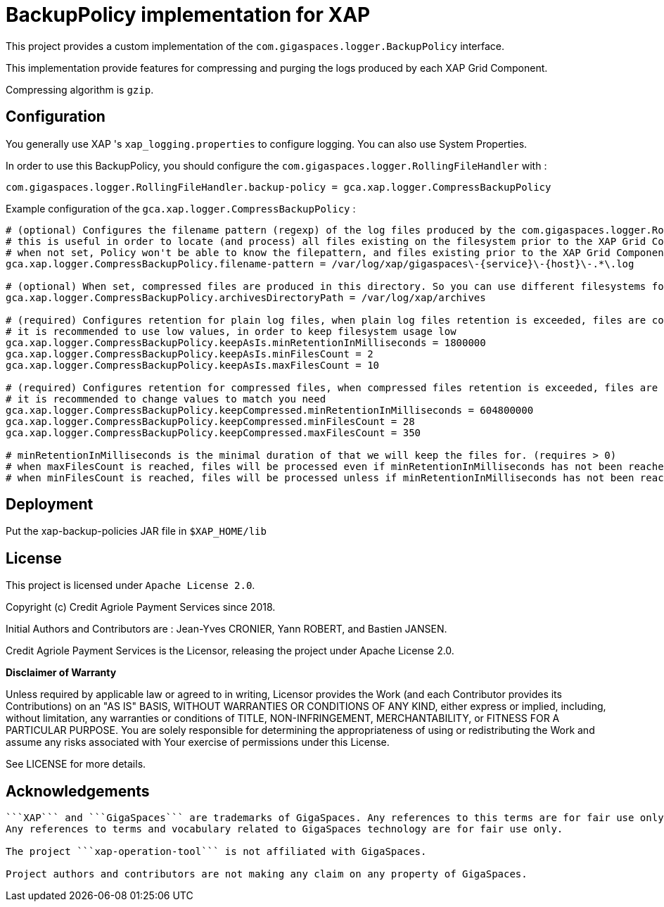 = BackupPolicy implementation for XAP

This project provides a custom implementation of the ```com.gigaspaces.logger.BackupPolicy``` interface.

This implementation provide features for compressing and purging the logs produced by each XAP Grid Component.

Compressing algorithm is ```gzip```.

== Configuration

You generally use XAP 's ```xap_logging.properties``` to configure logging. You can also use System Properties.

In order to use this BackupPolicy, you should configure the ```com.gigaspaces.logger.RollingFileHandler``` with :
```
com.gigaspaces.logger.RollingFileHandler.backup-policy = gca.xap.logger.CompressBackupPolicy
```

Example configuration of the ```gca.xap.logger.CompressBackupPolicy``` :

```
# (optional) Configures the filename pattern (regexp) of the log files produced by the com.gigaspaces.logger.RollingFileHandler, generally this pattern will match the value of com.gigaspaces.logger.RollingFileHandler.filename-pattern
# this is useful in order to locate (and process) all files existing on the filesystem prior to the XAP Grid Component startup.
# when not set, Policy won't be able to know the filepattern, and files existing prior to the XAP Grid Component startup won't be processed.
gca.xap.logger.CompressBackupPolicy.filename-pattern = /var/log/xap/gigaspaces\-{service}\-{host}\-.*\.log

# (optional) When set, compressed files are produced in this directory. So you can use different filesystems for plain logs and for compressed logs. When no set, compressed files are produced in the directory containing the plain log file.
gca.xap.logger.CompressBackupPolicy.archivesDirectoryPath = /var/log/xap/archives

# (required) Configures retention for plain log files, when plain log files retention is exceeded, files are compressed
# it is recommended to use low values, in order to keep filesystem usage low
gca.xap.logger.CompressBackupPolicy.keepAsIs.minRetentionInMilliseconds = 1800000
gca.xap.logger.CompressBackupPolicy.keepAsIs.minFilesCount = 2
gca.xap.logger.CompressBackupPolicy.keepAsIs.maxFilesCount = 10

# (required) Configures retention for compressed files, when compressed files retention is exceeded, files are deleted
# it is recommended to change values to match you need
gca.xap.logger.CompressBackupPolicy.keepCompressed.minRetentionInMilliseconds = 604800000
gca.xap.logger.CompressBackupPolicy.keepCompressed.minFilesCount = 28
gca.xap.logger.CompressBackupPolicy.keepCompressed.maxFilesCount = 350

# minRetentionInMilliseconds is the minimal duration of that we will keep the files for. (requires > 0)
# when maxFilesCount is reached, files will be processed even if minRetentionInMilliseconds has not been reached. (requires >= minFilesCount)
# when minFilesCount is reached, files will be processed unless if minRetentionInMilliseconds has not been reached (requires > 0)
```

== Deployment

Put the xap-backup-policies JAR file in `$XAP_HOME/lib`


== License

This project is licensed under ```Apache License 2.0```.

Copyright (c) Credit Agriole Payment Services since 2018.

Initial Authors and Contributors are : Jean-Yves CRONIER, Yann ROBERT, and Bastien JANSEN.

Credit Agriole Payment Services is the Licensor, releasing the project under Apache License 2.0.

*Disclaimer of Warranty*

Unless required by applicable law or
agreed to in writing, Licensor provides the Work (and each
Contributor provides its Contributions) on an "AS IS" BASIS,
WITHOUT WARRANTIES OR CONDITIONS OF ANY KIND, either express or
implied, including, without limitation, any warranties or conditions
of TITLE, NON-INFRINGEMENT, MERCHANTABILITY, or FITNESS FOR A
PARTICULAR PURPOSE. You are solely responsible for determining the
appropriateness of using or redistributing the Work and assume any
risks associated with Your exercise of permissions under this License.

See LICENSE for more details.

== Acknowledgements

```XAP``` is a product of GigaSpaces.

```XAP``` and ```GigaSpaces``` are trademarks of GigaSpaces. Any references to this terms are for fair use only.
Any references to terms and vocabulary related to GigaSpaces technology are for fair use only.

The project ```xap-operation-tool``` is not affiliated with GigaSpaces.

Project authors and contributors are not making any claim on any property of GigaSpaces.
